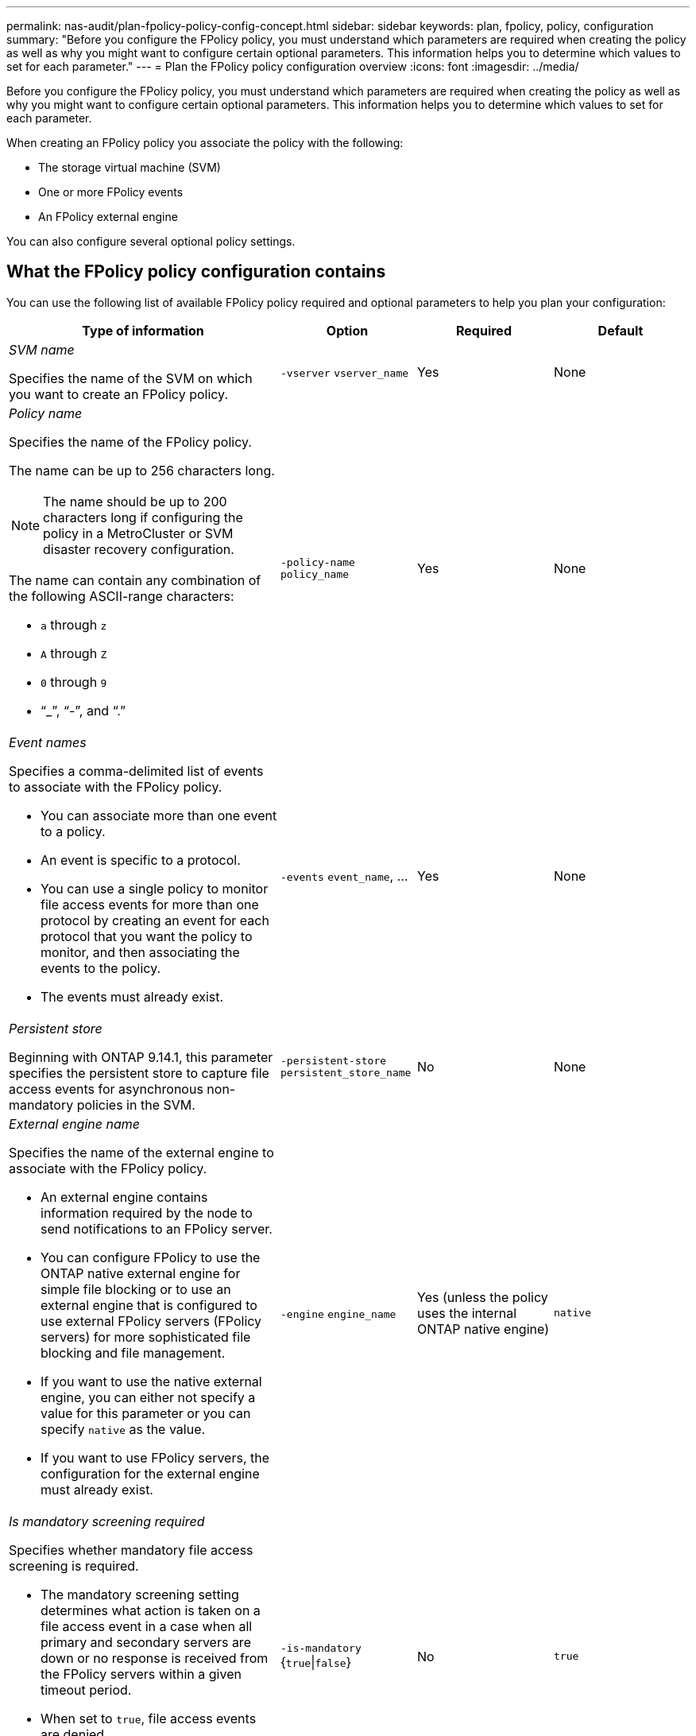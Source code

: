 ---
permalink: nas-audit/plan-fpolicy-policy-config-concept.html
sidebar: sidebar
keywords: plan, fpolicy, policy, configuration
summary: "Before you configure the FPolicy policy, you must understand which parameters are required when creating the policy as well as why you might want to configure certain optional parameters. This information helps you to determine which values to set for each parameter."
---
= Plan the FPolicy policy configuration overview
:icons: font
:imagesdir: ../media/

//19-APR-2024 ONTAPDOC-1936


[.lead]
Before you configure the FPolicy policy, you must understand which parameters are required when creating the policy as well as why you might want to configure certain optional parameters. This information helps you to determine which values to set for each parameter.

When creating an FPolicy policy you associate the policy with the following:

* The storage virtual machine (SVM)
* One or more FPolicy events
* An FPolicy external engine

You can also configure several optional policy settings.

== What the FPolicy policy configuration contains

You can use the following list of available FPolicy policy required and optional parameters to help you plan your configuration:

[cols="40,20,20,20"]
|===

h| Type of information h| Option h| Required h| Default

a|
_SVM name_

Specifies the name of the SVM on which you want to create an FPolicy policy.

a|
`-vserver` `vserver_name`
a|
Yes
a|
None
a|
_Policy name_

Specifies the name of the FPolicy policy.

The name can be up to 256 characters long.

[NOTE]
====
The name should be up to 200 characters long if configuring the policy in a MetroCluster or SVM disaster recovery configuration.
====

The name can contain any combination of the following ASCII-range characters:

* `a` through `z`
* `A` through `Z`
* `0` through `9`
* "`_`", "`-`", and "`.`"

a|
`-policy-name` `policy_name`
a|
Yes
a|
None
a|
_Event names_

Specifies a comma-delimited list of events to associate with the FPolicy policy.

* You can associate more than one event to a policy.
* An event is specific to a protocol.
* You can use a single policy to monitor file access events for more than one protocol by creating an event for each protocol that you want the policy to monitor, and then associating the events to the policy.
* The events must already exist.

a|
`-events` `event_name`, ...
a|
Yes
a|
None
a|
_Persistent store_

Beginning with ONTAP 9.14.1, this parameter specifies the persistent store to capture file access events for asynchronous non-mandatory policies in the SVM. 
a|
`-persistent-store` `persistent_store_name`
a|
No
a|
None
a|
_External engine name_

Specifies the name of the external engine to associate with the FPolicy policy.

* An external engine contains information required by the node to send notifications to an FPolicy server.
* You can configure FPolicy to use the ONTAP native external engine for simple file blocking or to use an external engine that is configured to use external FPolicy servers (FPolicy servers) for more sophisticated file blocking and file management.
* If you want to use the native external engine, you can either not specify a value for this parameter or you can specify `native` as the value.
* If you want to use FPolicy servers, the configuration for the external engine must already exist.

a|
`-engine` `engine_name`
a|
Yes (unless the policy uses the internal ONTAP native engine)
a|
`native`
a|
_Is mandatory screening required_

Specifies whether mandatory file access screening is required.

* The mandatory screening setting determines what action is taken on a file access event in a case when all primary and secondary servers are down or no response is received from the FPolicy servers within a given timeout period.
* When set to `true`, file access events are denied.
* When set to `false`, file access events are allowed.

a|
`-is-mandatory` {`true`\|`false`}
a|
No
a|
`true`
a|
_Allow privileged access_

Specifies whether you want the FPolicy server to have privileged access to the monitored files and folders by using a privileged data connection.

If configured, FPolicy servers can access files from the root of the SVM containing the monitored data using the privileged data connection.

For privileged data access, SMB must be licensed on the cluster and all the data LIFs used to connect to the FPolicy servers must be configured to have `cifs` as one of the allowed protocols.

If you want to configure the policy to allow privileged access, you must also specify the user name for the account that you want the FPolicy server to use for privileged access.

a|
`-allow-privileged-access` {`yes`\|`no`}
a|
No (unless passthrough-read is enabled)
a|
`no`
a|
_Privileged user name_

Specifies the user name of the account the FPolicy servers use for privileged data access.

* The value for this parameter should use the "`domain\user name`" format.
* If `-allow-privileged-access` is set to `no`, any value set for this parameter is ignored.

a|
`-privileged-user-name` `user_name`
a|
No (unless privileged access is enabled)
a|
None
a|
_Allow passthrough-read_

Specifies whether the FPolicy servers can provide passthrough-read services for files that have been archived to secondary storage (offline files) by the FPolicy servers:

* Passthrough-read is a way to read data for offline files without restoring the data to the primary storage.
+
Passthrough-read reduces response latencies because there is no need to recall files back to primary storage before responding to the read request. Additionally, passthrough-read optimizes storage efficiency by eliminating the need to consume primary storage space with files that are recalled solely to satisfy read requests.

* When enabled, the FPolicy servers provide the data for the file over a separate privileged data channel opened specifically for passthrough-reads.
* If you want to configure passthrough-read, the policy must also be configured to allow privileged access.

a|
`-is-passthrough-read-enabled` {`true`\|`false`}
a|
No
a|
`false`
|===
